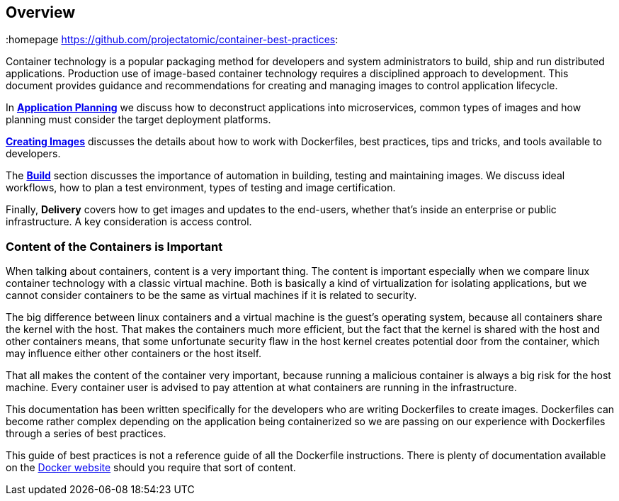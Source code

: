 // vim: set syntax=asciidoc:
[[Overview]]
== Overview
:data-uri:
:homepage https://github.com/projectatomic/container-best-practices:

Container technology is a popular packaging method for developers and system administrators to build, ship and run distributed applications. Production use of image-based container technology requires a disciplined approach to development. This document provides guidance and recommendations for creating and managing images to control application lifecycle.

In link:#plan[*Application Planning*] we discuss how to deconstruct applications into microservices, common types of images and how planning must consider the target deployment platforms.

link:#create[*Creating Images*] discusses the details about how to work with Dockerfiles, best practices, tips and tricks, and tools available to developers.

The link:#build[*Build*] section discusses the importance of automation in building, testing and maintaining images. We discuss ideal workflows, how to plan a test environment, types of testing and image certification.

Finally, *Delivery* covers how to get images and updates to the end-users, whether that's inside an enterprise or public infrastructure. A key consideration is access control.

=== Content of the Containers is Important

When talking about containers, content is a very important thing. The content is important especially when we compare linux container technology with a classic virtual machine. Both is basically a kind of virtualization for isolating applications, but we cannot consider containers to be the same as virtual machines if it is related to security.

The big difference between linux containers and a virtual machine is the guest's operating system, because all containers share the kernel with the host. That makes the containers much more efficient, but the fact that the kernel is shared with the host and other containers means, that some unfortunate security flaw in the host kernel creates potential door from the container, which may influence either other containers or the host itself.

That all makes the content of the container very important, because running a malicious container is always a big risk for the host machine. Every container user is advised to pay attention at what containers are running in the infrastructure.

This documentation has been written specifically for the developers who are writing
Dockerfiles to create images.  Dockerfiles can become rather complex depending on the
application being containerized so we are passing on our experience with Dockerfiles
through a series of best practices.

This guide of best practices is not a reference guide of all the Dockerfile instructions.  There
is plenty of documentation available on the link:https://www.docker.com/[Docker website] should
you require that sort of content.

